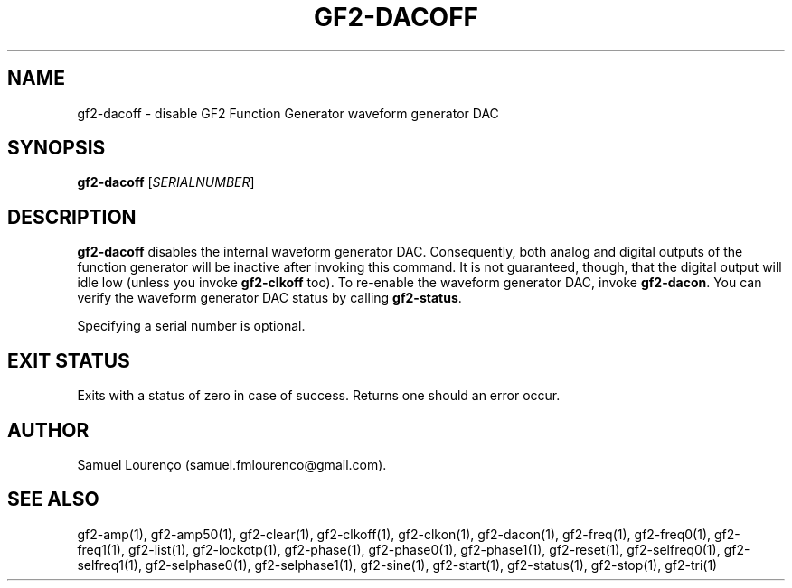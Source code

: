 .TH GF2-DACOFF 1
.SH NAME
gf2-dacoff \- disable GF2 Function Generator waveform generator DAC
.SH SYNOPSIS
.B gf2-dacoff
.RI [ SERIALNUMBER ]
.SH DESCRIPTION
.B gf2-dacoff
disables the internal waveform generator DAC. Consequently, both analog and
digital outputs of the function generator will be inactive after invoking this
command. It is not guaranteed, though, that the digital output will idle low
(unless you invoke
.B gf2-clkoff
too). To re-enable the waveform generator DAC, invoke
.BR gf2-dacon .
You can verify the waveform generator DAC status by calling
.BR gf2-status .

Specifying a serial number is optional.
.SH "EXIT STATUS"
Exits with a status of zero in case of success. Returns one should an error
occur.
.SH AUTHOR
Samuel Lourenço (samuel.fmlourenco@gmail.com).
.SH "SEE ALSO"
gf2-amp(1), gf2-amp50(1), gf2-clear(1), gf2-clkoff(1), gf2-clkon(1),
gf2-dacon(1), gf2-freq(1), gf2-freq0(1), gf2-freq1(1), gf2-list(1),
gf2-lockotp(1), gf2-phase(1), gf2-phase0(1), gf2-phase1(1), gf2-reset(1),
gf2-selfreq0(1), gf2-selfreq1(1), gf2-selphase0(1), gf2-selphase1(1),
gf2-sine(1), gf2-start(1), gf2-status(1), gf2-stop(1), gf2-tri(1)
